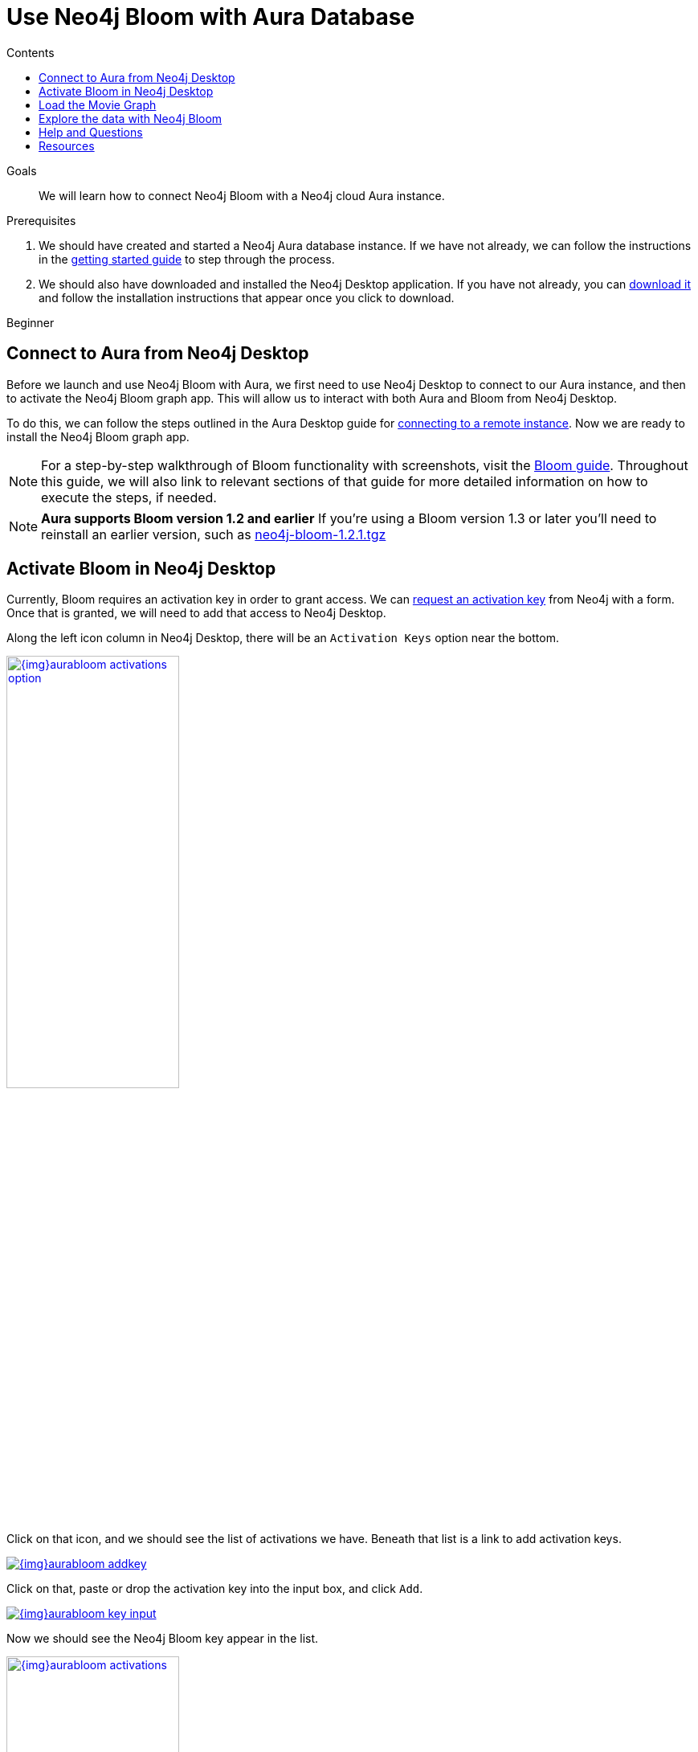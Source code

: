 = Use Neo4j Bloom with Aura Database
:slug: aura-bloom
:level: Beginner
:section: Neo4j Cloud DBaaS
:section-link: aura-cloud-dbaas
:sectanchors:
:toc:
:toc-title: Contents
:toclevels: 1

.Goals
[abstract]
We will learn how to connect Neo4j Bloom with a Neo4j cloud Aura instance.

.Prerequisites
[abstract]
1. We should have created and started a Neo4j Aura database instance.
If we have not already, we can follow the instructions in the link:https://aura.support.neo4j.com/hc/en-us/articles/360037562253-Working-with-Neo4j-Aura[getting started guide^] to step through the process.

2. We should also have downloaded and installed the Neo4j Desktop application.
If you have not already, you can https://neo4j.com/download/[download it^] and follow the installation instructions that appear once you click to download.

[role=expertise]
{level}

[#aura-db-desktop]
== Connect to Aura from Neo4j Desktop

Before we launch and use Neo4j Bloom with Aura, we first need to use Neo4j Desktop to connect to our Aura instance, and then to activate the Neo4j Bloom graph app.
This will allow us to interact with both Aura and Bloom from Neo4j Desktop.

To do this, we can follow the steps outlined in the Aura Desktop guide for link:/developer/aura-connect-neo4j-desktop/#aura-desktop[connecting to a remote instance].
Now we are ready to install the Neo4j Bloom graph app.

****
[NOTE]
For a step-by-step walkthrough of Bloom functionality with screenshots, visit the link:/developer/neo4j-bloom/[Bloom guide].
Throughout this guide, we will also link to relevant sections of that guide for more detailed information on how to execute the steps, if needed.
****

****
[NOTE, role="strong-bloom"]
*Aura supports Bloom version 1.2 and earlier*
If you're using a Bloom version 1.3 or later you'll need to reinstall an earlier version, such as https://neo.jfrog.io/artifactory/npm/neo4j-bloom/-/neo4j-bloom-1.2.1.tgz[neo4j-bloom-1.2.1.tgz^]
****

++++
<style>
.single-developer #content div.strong-bloom td.content strong {
  font-weight: 600;
}
</style>
++++


[#desktop-bloom]
== Activate Bloom in Neo4j Desktop

Currently, Bloom requires an activation key in order to grant access.
We can link:/bloom/request/[request an activation key^] from Neo4j with a form.
Once that is granted, we will need to add that access to Neo4j Desktop.

Along the left icon column in Neo4j Desktop, there will be an `Activation Keys` option near the bottom.

image::{img}aurabloom_activations_option.jpg[link="{img}aurabloom_activations_option.jpg",role="popup-link",width=50%]

Click on that icon, and we should see the list of activations we have.
Beneath that list is a link to add activation keys.

image::{img}aurabloom_addkey.jpg[link="{img}aurabloom_addkey.jpg",role="popup-link"]

Click on that, paste or drop the activation key into the input box, and click `Add`.

image::{img}aurabloom_key_input.jpg[link="{img}aurabloom_key_input.jpg",role="popup-link"]

Now we should see the Neo4j Bloom key appear in the list.

image::{img}aurabloom_activations.jpg[link="{img}aurabloom_activations.jpg",role="popup-link",width=50%]

Lastly, we need to add the Neo4j Bloom application to our project in Desktop.
We add it to our project by choosing the project we want to work within (the one that contains the connection to our remote Aura database).
Then, at the top of the proejct, we should see a menu of applications.
At the end of the menu is a grey box with `Add Application`.

image::{img}desktop_add_graphapp.jpg[link="{img}desktop_add_graphapp.jpg",role="popup-link",width=75%]

We can click on that and choose the Neo4j Bloom app by clicking `Add`.
Close the menu by either clicking the `Ok` button at the bottom right or the `x` button in the upper right.

We will also want some data to look at with Neo4j Bloom.
Let's load a small movie example for our last step.

[#aura-movie-graph]
== Load the Movie Graph

If you have worked with Neo4j previously, you may already be familiar with the movie graph used in other tutorials and examples.
This graph is a small data set of movie and person entities and the relationships between them for people who acted in or directed the films.

Neo4j has already set up a script and guide to help users import this data into Neo4j.
To access it, we can open a Neo4j Browser window using one of the following three ways:

1. In the Neo4j Aura console (console.neo4j.io), choose the blue button at the right of the instance for `-> Open Neo4j Browser`.

image::{img}aura_console_browser.jpg[link="{img}aura_console_browser.jpg",role="popup-link"]

[start=2]
2. In Neo4j Desktop, choose the `Open Browser` button at the bottom of the instance.

image::{img}aura_desktop_instance.jpg[link="{img}aura_desktop_instance.jpg",role="popup-link",width=50%]

[start=3]
3. In a web browser, type in the url for `https://<yourDatabaseId>.databases.neo4j.io/browser/`. We will need to authenticate before we can access the database.

image::{img}aura_browser_web.jpg[link="{img}aura_browser_web.jpg",role="popup-link"]

Once we have Neo4j Browser open, we can click in the command line input at the top, type in `:play movie-graph`, then click the `play` button to the right of the input.

image::{img}browser_command_line.jpg[link="{img}browser_command_line.jpg",role="popup-link"]

A slideshow will appear beneath the command line, and we can use the next button to see the next page of the Browser guide.

image::{img}load_movie_graph.jpg[link="{img}load_movie_graph.jpg",role="popup-link"]

Click on the Cypher statement (in grey dotted lines on the right).
This will copy it to the command line above, and then we can click the `play` button again to run that statement.
It will return a piece of the graph and display it in another result pane that appears below the command line.

image::{img}movie_graph_return.jpg[link="{img}movie_graph_return.jpg",role="popup-link"]

****
[NOTE]
Colors for your results may differ slightly, as each session can choose different color combinations.
****

[#bloom-explore]
== Explore the data with Neo4j Bloom

Let's explore the movie data with Neo4j Bloom!

First, we launch our Bloom application by clicking on the application at the top of our project in Neo4j Desktop.

image::{img}launch_bloom.jpg[link="{img}launch_bloom.jpg",role="popup-link",width=75%]

It will ask us to link:/developer/neo4j-bloom/#bloom-perspective[choose a perspective], which we will allow Bloom to do for us by clicking on the `Generate perspective based on my data` button.
This will create a new perspective that we will then choose.

To view some data, we can type in `Movie Person` in the link:/developer/neo4j-bloom/#bloom-search[search bar] and click on the first suggestion that appears underneath it.

image::{img}aurabloom_movieperson.jpg[link="{img}aurabloom_movieperson.jpg",role="popup-link"]

That will show us all the `Movie` nodes who have `Person` nodes connected to them.

image::{img}aurabloom_movie_results.jpg[link="{img}aurabloom_movie_results.jpg",role="popup-link"]

We can zoom in (using the `+` and `-` icons in the lower right) to view more details about all of the nodes, and we can move about the graph by clicking in an empty space in the scene and dragging it around.

This is quite a bit more data than we probably want to start with, so let us query something with a bit narrower scope.
We can link:/developer/neo4j-bloom/#clearing-scene[clear the scene] by right-mouse clicking on an empty space in the scene and choosing the `Clear scene` option in the menu.

Next, we can write a query to look for a specific movie and the people who are connected to it.
To do this, type `The Polar Express Person` into the search bar and click on the first suggestion that appears beneath it.

image::{img}aurabloom_polarexpress.jpg[link="{img}aurabloom_polarexpress.jpg",role="popup-link"]

This will display the results of the query in the scene and allow us to explore a bit more.

image::{img}aurabloom_polarexp_results.jpg[link="{img}aurabloom_polarexp_results.jpg",role="popup-link"]

We can see that there are two people connected to this movie in our dataset - `Tom Hanks` and `Robert Zemeckis`.
We can find out if these two `Person` nodes have any other connections by link:/developer/neo4j-bloom/#expand-nodes[expanding those nodes].
For this, click on one of the persons where a white border appears around the node.
Then right-mouse click and choose the `Expand` option from the menu.

image::{img}aurabloom_expand_node.jpg[link="{img}aurabloom_expand_node.jpg",role="popup-link",width=75%]

Once complete for both `Robert Zemeckis` and `Tom Hanks`, we can see that both people were also involved in the `Cast Away` movie.
Both times, Robert directed the movies and Tom Hanks acted in them (relationship types `ACTED_IN` and `DIRECTED`).

image::{img}aurabloom_expanded_graph.jpg[link="{img}aurabloom_expanded_graph.jpg",role="popup-link"]

****
[NOTE]
To learn about more of Neo4j Bloom's capabilities, visit the link:/developer/neo4j-bloom/[Bloom guide] or the link:/docs/bloom-user-guide/current/[Bloom documentation^].
****

[#aura-help]
== Help and Questions

Helpful guides and support are available on the https://aura.support.neo4j.com/hc/en-us[Aura support^] pages.

You can also ask questions and connect with other people launching Neo4j Aura at the
https://community.neo4j.com/c/neo4j-graph-platform/cloud[cloud topic on the Community Site^].

If you have questions or problems with Bloom, you can post in the dedicated https://community.neo4j.com/c/neo4j-graph-platform/neo4j-bloom/91[Bloom topic on the Community Site^].

[#resources]
== Resources

* Guide: Explore more functionality in link:/developer/neo4j-bloom/[Neo4j Bloom]
* Documentation: Learn more about link:/docs/bloom-user-guide/current/[Neo4j Bloom^]
* Product page: link:/bloom/[About Bloom^] and link:/bloom/request/[requesting access^]
